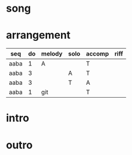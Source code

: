 #+STARTUP: showeverything

* song
  :PROPERTIES:
  :file_link: [[file:~/git/org-bandbook/library-of-songs/jazz/doxy.org][doxy]]
  :key:      bes
  :mode:     major
  :transpose: g
  :structure: AABA
  :END:

* arrangement
  :PROPERTIES:
  :guitar-1: A
  :guitar-2: T
  :END:

| seq  | do | melody | solo | accomp | riff |
|------+----+--------+------+--------+------|
| aaba |  1 | A      |      | T      |      |
| aaba |  3 |        | A    | T      |      |
| aaba |  3 |        | T    | A      |      |
| aaba |  1 | git    |      | T      |      |


* intro
* outro

